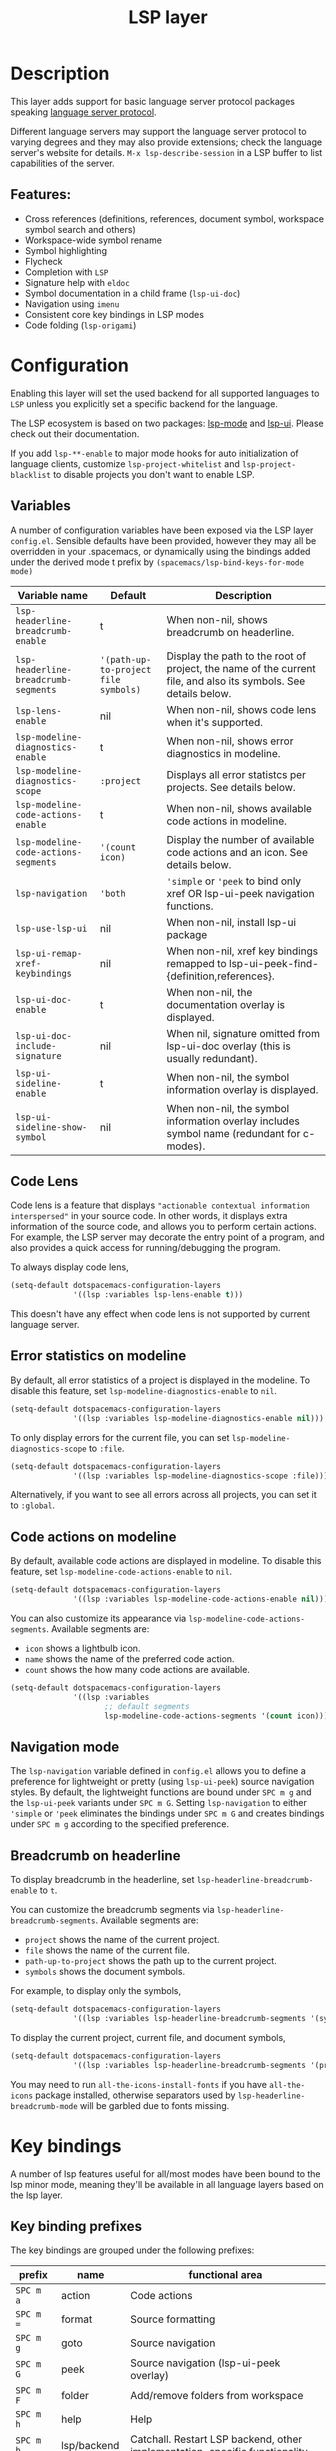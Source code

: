#+TITLE: LSP layer

#+TAGS: layer|tool

* Table of Contents                     :TOC_5_gh:noexport:
- [[#description][Description]]
  - [[#features][Features:]]
- [[#configuration][Configuration]]
  - [[#variables][Variables]]
  - [[#code-lens][Code Lens]]
  - [[#error-statistics-on-modeline][Error statistics on modeline]]
  - [[#code-actions-on-modeline][Code actions on modeline]]
  - [[#navigation-mode][Navigation mode]]
  - [[#breadcrumb-on-headerline][Breadcrumb on headerline]]
- [[#key-bindings][Key bindings]]
  - [[#key-binding-prefixes][Key binding prefixes]]
  - [[#core-key-bindings][Core key bindings]]
  - [[#language-specific-key-binding-extensions][Language-specific key binding extensions]]
    - [[#spacemacslsp-define-extensions-layer-name-kind-request-optional-extra-parameters][~spacemacs/lsp-define-extensions layer-name kind request &optional extra-parameters~]]
    - [[#spacemacslsp-bind-extensions-for-mode][~spacemacs/lsp-bind-extensions-for-mode~]]
  - [[#bind-to-lsp-upstreams][Bind to lsp upstreams]]
- [[#dap-integration][DAP integration]]
- [[#diagnostics][Diagnostics]]
- [[#references][References]]

* Description
This layer adds support for basic language server protocol packages speaking
[[https://microsoft.github.io/language-server-protocol/specification][language server protocol]].

Different language servers may support the language server protocol to varying degrees
and they may also provide extensions; check the language server's website for
details.
~M-x lsp-describe-session~ in a LSP buffer to list capabilities of the server.

** Features:
- Cross references (definitions, references, document symbol, workspace symbol
  search and others)
- Workspace-wide symbol rename
- Symbol highlighting
- Flycheck
- Completion with =LSP=
- Signature help with =eldoc=
- Symbol documentation in a child frame (=lsp-ui-doc=)
- Navigation using =imenu=
- Consistent core key bindings in LSP modes
- Code folding (=lsp-origami=)

* Configuration
Enabling this layer will set the used backend for all supported languages to
=LSP= unless you explicitly set a specific backend for the language.

The LSP ecosystem is based on two packages: [[https://github.com/emacs-lsp/lsp-mode][lsp-mode]] and [[https://github.com/emacs-lsp/lsp-ui][lsp-ui]].
Please check out their documentation.

If you add =lsp-**-enable= to major mode hooks for auto initialization of
language clients, customize ~lsp-project-whitelist~ and ~lsp-project-blacklist~ to
disable projects you don't want to enable LSP.

** Variables
A number of configuration variables have been exposed via the LSP layer =config.el=.
Sensible defaults have been provided, however they may all be overridden in your .spacemacs, or dynamically using the bindings added
under the derived mode t prefix by =(spacemacs/lsp-bind-keys-for-mode mode)=

| Variable name                        | Default                              | Description                                                                                                     |
|--------------------------------------+--------------------------------------+-----------------------------------------------------------------------------------------------------------------|
| =lsp-headerline-breadcrumb-enable=   | t                                    | When non-nil, shows breadcrumb on headerline.                                                                   |
| =lsp-headerline-breadcrumb-segments= | ='(path-up-to-project file symbols)= | Display the path to the root of project, the name of the current file, and also its symbols. See details below. |
| =lsp-lens-enable=                    | nil                                  | When non-nil, shows code lens when it's supported.                                                              |
| =lsp-modeline-diagnostics-enable=    | t                                    | When non-nil, shows error diagnostics in modeline.                                                              |
| =lsp-modeline-diagnostics-scope=     | =:project=                           | Displays all error statistcs per projects. See details below.                                                   |
| =lsp-modeline-code-actions-enable=   | t                                    | When non-nil, shows available code actions in modeline.                                                         |
| =lsp-modeline-code-actions-segments= | ='(count icon)=                      | Display the number of available code actions and an icon. See details below.                                    |
| =lsp-navigation=                     | ='both=                              | ~'simple~ or ~'peek~ to bind only xref OR lsp-ui-peek navigation functions.                                     |
| =lsp-use-lsp-ui=                     | nil                                  | When non-nil, install lsp-ui package                                                                            |
| =lsp-ui-remap-xref-keybindings=      | nil                                  | When non-nil, xref key bindings remapped to lsp-ui-peek-find-{definition,references}.                           |
| =lsp-ui-doc-enable=                  | t                                    | When non-nil, the documentation overlay is displayed.                                                           |
| =lsp-ui-doc-include-signature=       | nil                                  | When nil, signature omitted from lsp-ui-doc overlay (this is usually redundant).                                |
| =lsp-ui-sideline-enable=             | t                                    | When non-nil, the symbol information overlay is displayed.                                                      |
| =lsp-ui-sideline-show-symbol=        | nil                                  | When non-nil, the symbol information overlay includes symbol name (redundant for c-modes).                      |

** Code Lens
Code lens is a feature that displays ="actionable contextual information interspersed"= in your source code.
In other words, it displays extra information of the source code, and allows you to perform certain actions.
For example, the LSP server may decorate the entry point of a program, and also provides a quick access for running/debugging the program.

To always display code lens,

#+BEGIN_SRC emacs-lisp
  (setq-default dotspacemacs-configuration-layers
                '((lsp :variables lsp-lens-enable t)))
#+END_SRC

This doesn't have any effect when code lens is not supported by current language server.

** Error statistics on modeline
By default, all error statistics of a project is displayed in the modeline.
To disable this feature, set ~lsp-modeline-diagnostics-enable~ to ~nil~.

#+BEGIN_SRC emacs-lisp
  (setq-default dotspacemacs-configuration-layers
                '((lsp :variables lsp-modeline-diagnostics-enable nil)))
#+END_SRC

To only display errors for the current file, you can set ~lsp-modeline-diagnostics-scope~ to ~:file~.

#+BEGIN_SRC emacs-lisp
  (setq-default dotspacemacs-configuration-layers
                '((lsp :variables lsp-modeline-diagnostics-scope :file)))
#+END_SRC

Alternatively, if you want to see all errors across all projects, you can set it to ~:global~.

** Code actions on modeline
By default, available code actions are displayed in modeline. To disable this feature, set ~lsp-modeline-code-actions-enable~ to ~nil~.

#+BEGIN_SRC emacs-lisp
  (setq-default dotspacemacs-configuration-layers
                '((lsp :variables lsp-modeline-code-actions-enable nil)))
#+END_SRC

You can also customize its appearance via ~lsp-modeline-code-actions-segments~. Available segments are:
- ~icon~ shows a lightbulb icon.
- ~name~ shows the name of the preferred code action.
- ~count~ shows the how many code actions are available.

#+BEGIN_SRC emacs-lisp
  (setq-default dotspacemacs-configuration-layers
                '((lsp :variables
                       ;; default segments
                       lsp-modeline-code-actions-segments '(count icon))))
#+END_SRC

** Navigation mode
The ~lsp-navigation~ variable defined in =config.el= allows you to define a preference for lightweight or pretty
(using =lsp-ui-peek=) source navigation styles. By default, the lightweight functions are bound under ~SPC m g~
and the =lsp-ui-peek= variants under ~SPC m G~. Setting ~lsp-navigation~ to either ~'simple~ or ~'peek~ eliminates
the bindings under ~SPC m G~ and creates bindings under ~SPC m g~ according to the specified preference.

** Breadcrumb on headerline
To display breadcrumb in the headerline, set ~lsp-headerline-breadcrumb-enable~ to ~t~.

You can customize the breadcrumb segments via ~lsp-headerline-breadcrumb-segments~. Available segments are:
- ~project~ shows the name of the current project.
- ~file~ shows the name of the current file.
- ~path-up-to-project~ shows the path up to the current project.
- ~symbols~ shows the document symbols.

For example, to display only the symbols,

#+BEGIN_SRC emacs-lisp
  (setq-default dotspacemacs-configuration-layers
                '((lsp :variables lsp-headerline-breadcrumb-segments '(symbols))))
#+END_SRC

To display the current project, current file, and document symbols,

#+BEGIN_SRC emacs-lisp
  (setq-default dotspacemacs-configuration-layers
                '((lsp :variables lsp-headerline-breadcrumb-segments '(project file symbols))))
#+END_SRC

You may need to run ~all-the-icons-install-fonts~ if you have ~all-the-icons~ package installed,
otherwise separators used by ~lsp-headerline-breadcrumb-mode~ will be garbled due to fonts missing.

* Key bindings
A number of lsp features useful for all/most modes have been bound to the lsp minor mode, meaning they'll be
available in all language layers based on the lsp layer.

** Key binding prefixes
The key bindings are grouped under the following prefixes:

| prefix      | name          | functional area                                                            |
|-------------+---------------+----------------------------------------------------------------------------|
| ~SPC m a~   | action        | Code actions                                                               |
| ~SPC m =~   | format        | Source formatting                                                          |
| ~SPC m g~   | goto          | Source navigation                                                          |
| ~SPC m G~   | peek          | Source navigation (lsp-ui-peek overlay)                                    |
| ~SPC m F~   | folder        | Add/remove folders from workspace                                          |
| ~SPC m h~   | help          | Help                                                                       |
| ~SPC m b~   | lsp/backend   | Catchall. Restart LSP backend, other implementation-specific functionality |
| ~SPC m r~   | refactor      | What it says on the tin                                                    |
| ~SPC m T~   | toggle        | Toggle mode specific features                                              |
| ~SPC m T l~ | lsp           | Toggle LSP backend features (documentation / symbol info overlays etc.)    |
| ~SPC m x~   | text (source) | Text (source) document related bindings                                    |

Some navigation key bindings (i.e. ~SPC m g~ / ~SPC m G~) use an additional level of grouping:

| prefix          | name             | functional area                                           |
|-----------------+------------------+-----------------------------------------------------------|
| ~SPC m <g/G> h~ | hierarchy        | Hierarchy (i.e. call/inheritance hierarchy etc. )         |
| ~SPC m <g/G> m~ | member hierarchy | Class/namespace members (functions, nested classes, vars) |

** Core key bindings
The lsp minor mode bindings are:

| binding       | function                                                                         |
|---------------+----------------------------------------------------------------------------------|
| ~SPC m = b~   | format buffer (=lsp-mode=)                                                       |
| ~SPC m = r~   | format region (=lsp-mode=)                                                       |
| ~SPC m = o~   | format (organise) imports                                                        |
|---------------+----------------------------------------------------------------------------------|
| Note          | /The ~f~, ~r~ and ~s~ actions are placeholders for imminent =lsp-mode= features/ |
| ~SPC m a a~   | Execute code action                                                              |
| ~SPC m a f~   | Execute fix action                                                               |
| ~SPC m a r~   | Execute refactor action                                                          |
| ~SPC m a s~   | Execute source action                                                            |
|---------------+----------------------------------------------------------------------------------|
| ~SPC m g t~   | goto type-definition (=lsp-mode=)                                                |
| ~SPC m g k~   | goto viewport word (=avy=) (See Note 1)                                          |
| ~SPC m g K~   | goto viewport symbol (=avy=) (See Note 1)                                        |
| ~SPC m g e~   | browse flycheck errors (=lsp-treemacs=)                                          |
| ~SPC m g M~   | browse file symbols (=lsp-ui-imenu=)                                             |
| ~SPC m g h~   | goto call hierachy (=lsp-mode=)                                                  |
|---------------+----------------------------------------------------------------------------------|
| Note          | /Replaced by the lsp-ui-peek equivalents when ~lsp-navigation~ is ~'peek~ /      |
| ~SPC m g i~   | find implementations (=lsp-mode=)                                                |
| ~SPC m g d~   | find definitions (=xref= / =lsp-mode=)                                           |
| ~SPC m g r~   | find references (=xref= / =lsp=)                                                 |
| ~SPC m g s~   | find symbol in project (=helm-lsp=)                                              |
| ~SPC m g S~   | find symbol in all projects (=helm-lsp=)                                         |
| ~SPC m g p~   | goto previous (~xref-pop-marker-stack~)                                          |
|---------------+----------------------------------------------------------------------------------|
| Note          | /Omitted when ~lsp-navigation~ is ~'peek~ or ~'simple~ /                         |
|               | /Bound under ~SPC m g~ rather than ~SPC m G~ when ~lsp-navigation~ == ~'peek~/   |
| ~SPC m G i~   | find implementation (=lsp-ui-peek=)                                              |
| ~SPC m G d~   | find definitions (=lsp-ui-peek=)                                                 |
| ~SPC m G r~   | find references (=lsp-ui-peek=)                                                  |
| ~SPC m G s~   | find workspace symbol (=lsp-ui-peek=)                                            |
| ~SPC m G S~   | goto workspace symbol (~lsp-treemacs-symbols~)                                   |
| ~SPC m G p~   | goto previous (=lsp-ui-peek= stack - see Note 2)                                 |
| ~SPC m G n~   | goto next (=lsp-ui-peek stack= - see Note 2)                                     |
| ~SPC m G E~   | browse flycheck errors (=lsp-ui=)                                                |
|---------------+----------------------------------------------------------------------------------|
| ~SPC m h h~   | describe thing at point                                                          |
|---------------+----------------------------------------------------------------------------------|
| ~SPC m b s~   | ~lsp-workspace-shutdown~                                                         |
| ~SPC m b r~   | ~lsp-workspace-restart~                                                          |
| ~SPC m b d~   | ~lsp-describe-session~                                                           |
| ~SPC m b v~   | ~lsp-version~                                                                    |
|---------------+----------------------------------------------------------------------------------|
| ~SPC m r r~   | rename                                                                           |
|---------------+----------------------------------------------------------------------------------|
| ~SPC m T l d~ | toggle documentation overlay                                                     |
| ~SPC m T l F~ | toggle documentation overlay function signature                                  |
| ~SPC m T l s~ | toggle symbol info overlay                                                       |
| ~SPC m T l S~ | toggle symbol info overlay symbol name                                           |
| ~SPC m T l I~ | toggle symbol info overlay duplicates                                            |
| ~SPC m T l l~ | toggle lenses                                                                    |
|---------------+----------------------------------------------------------------------------------|
| ~SPC m F r~   | Remove workspace folder                                                          |
| ~SPC m F a~   | Add workspace folder                                                             |
| ~SPC m F s~   | Switch workspace folder                                                          |
|---------------+----------------------------------------------------------------------------------|
| ~SPC m x h~   | Highlight all instances of symbol under point                                    |
| ~SPC m x l~   | Show code lenses                                                                 |
| ~SPC m x L~   | Hide code lenses                                                                 |

Note 1: Your language server may not distinguish between the word and symbol variants of this binding.
Note 2: There is a window local jump list dedicated to cross references.

** Language-specific key binding extensions
Some LSP server implementations provide extensions to the protocol, which can be leveraged using ~lsp-find-custom~
or ~lsp-ui-peek-find-custom~. A number of additional functions have been provided to facilitate wrapping these extensions
in a manner consistent with the ~lsp-navigation~ setting.

*** ~spacemacs/lsp-define-extensions layer-name kind request &optional extra-parameters~
Use this to define an extension to the lsp find functions. An example from the c-c++ layer:

#+BEGIN_SRC elisp
  (spacemacs/lsp-define-extensions "c-c++" 'refs-address
                                   "textDocument/references"
                                   '(plist-put (lsp--text-document-position-params) :context '(:role 128)))
#+END_SRC

This defines the following interactive functions:
- ~c-c++/find-refs-address~
- ~c-c++/peek-refs-address~

*** ~spacemacs/lsp-bind-extensions-for-mode~
Use this to bind one or more extensions under ~SPC m g~ and/or ~SPC m G~, as dictated by the value of ~lsp-navigation~.
Using another example from the c-c++ layer:

#+BEGIN_SRC elisp
  (spacemacs/lsp-bind-extensions-for-mode mode "c-c++"
                                          "&" 'refs-address
                                          "R" 'refs-read
                                          "W" 'refs-write
                                          "c" 'callers
                                          "C" 'callees
                                          "v" 'vars)
#+END_SRC

With ~lsp-navigation~ set to ~'both~ (the default), this is equivalent to:

#+BEGIN_SRC elisp
  (spacemacs/set-leader-keys-for-major-mode mode
    "g&" 'c-c++/find-refs-address
    "gR" 'c-c++/find-refs-read
    "gW" 'c-c++/find-refs-write
    "gc" 'c-c++/find-callers
    "gC" 'c-c++/find-callees
    "gv" 'c-c++/find-vars
    "G&" 'c-c++/peek-refs-address
    "GR" 'c-c++/peek-refs-read
    "GW" 'c-c++/peek-refs-write
    "Gc" 'c-c++/peek-callers
    "GC" 'c-c++/peek-callees
    "Gv" 'c-c++/peek-vars)
#+END_SRC

whereas with ~lsp-navigation~ set to ~'peek~, this is equivalent to:

#+BEGIN_SRC elisp
  (spacemacs/set-leader-keys-for-major-mode mode
    "g&" 'c-c++/peek-refs-address
    "gR" 'c-c++/peek-refs-read
    "gW" 'c-c++/peek-refs-write
    "gc" 'c-c++/peek-callers
    "gC" 'c-c++/peek-callees
    "gv" 'c-c++/peek-vars)
#+END_SRC

etc.

** Bind to lsp upstreams
Alternatively, you can have ~lsp-mode~ handle the bindings for you,
by setting =lsp-use-upstream-bindings= to =t=.
In this case Spacemacs will bind the ~lsp-command-map~ behind ~SPC m~, ~,~ and
~M-m~.

The detailed bindings can be found [[https://emacs-lsp.github.io/lsp-mode/page/keybindings/][here]]
where Spacemacs only replaces the prefix ~s-l~ with ~SPC m~.

| lsp binding | Spacemacs binding                   |
|-------------+-------------------------------------|
| ~s-l w s~   | ~SPC m w s~ or ~, w s~ or ~M-m w s~ |

As ~lsp-mode~ and has a deep integration into ~Spacemacs~. ~Spacemacs~ hackers
should pay attention to avoid any binding collision with ~lsp-mode~.

#+BEGIN_SRC elisp
  (lsp :variables lsp-use-upstream-bindings t)
#+END_SRC

* DAP integration
=lsp-mode= integrates with =dap-mode=, which implements DAP(Debugger Adapter Protocol). See documentation on =DAP= layer for details.

* Diagnostics
If some features do not work as expected, here is a common check list.
- ~M-x lsp-describe-session~ If the LSP workspace is initialized correctly
- ~M-: xref-backend-functions~ should be ~(lsp--xref-backend)~ for cross
  references
- ~M-: completion-at-point-functions~ should be ~(lsp-completion-at-point)~ for
  completion

* References
- [[https://github.com/emacs-lsp/lsp-mode][lsp-mode repo]]
- [[https://github.com/emacs-lsp/lsp-ui][lsp-ui repo]]

